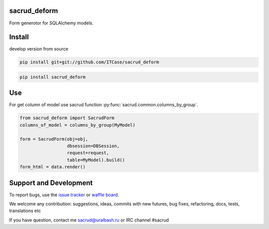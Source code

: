 |Build Status| |Coverage Status| |Stories in Progress| |PyPI|

.. |Build Status| image:: https://travis-ci.org/ITCase/sacrud_deform.svg?branch=master
   :target: https://travis-ci.org/ITCase/sacrud_deform
.. |Coverage Status| image:: https://coveralls.io/repos/ITCase/sacrud_deform/badge.png?branch=master
   :target: https://coveralls.io/r/ITCase/sacrud_deform?branch=master
.. |Stories in Progress| image:: https://badge.waffle.io/ITCase/sacrud_deform.png?label=in%20progress&title=In%20Progress
   :target: http://waffle.io/ITCase/sacrud_defrom
.. |PyPI| image:: http://img.shields.io/pypi/dm/sacrud_deform.svg
   :target: https://pypi.python.org/pypi/sacrud_deform/

sacrud_deform
==============

Form generotor for SQLAlchemy models.

Install
=======

develop version from source

.. code-block:: bash

  pip install git+git://github.com/ITCase/sacrud_deform


.. code-block:: bash

  pip install sacrud_deform

Use
===

For get column of model use sacrud function :py:func:`sacrud.common.columns_by_group`.

.. code-block:: python

    from sacrud_deform import SacrudForm
    columns_of_model = columns_by_group(MyModel)

    form = SacrudForm(obj=obj,
                      dbsession=DBSession,
                      request=request,
                      table=MyModel).build()
    form_html = data.render()

Support and Development
=======================

To report bugs, use the `issue tracker <https://github.com/ITCase/sacrud_deform/issues>`_
or `waffle board <https://waffle.io/ITCase/sacrud_deform>`_.

We welcome any contribution: suggestions, ideas, commits with new futures, bug fixes, refactoring, docs, tests, translations etc

If you have question, contact me sacrud@uralbash.ru or IRC channel #sacrud
